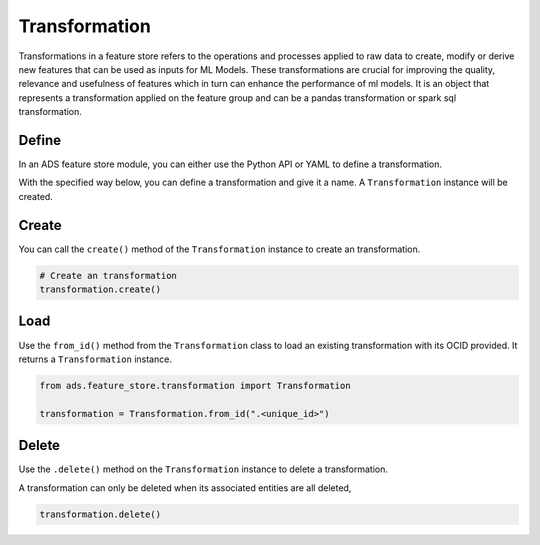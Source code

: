 Transformation
**************

Transformations in a feature store refers to the operations and processes applied to raw data to create, modify or derive new features that can be used as inputs for ML Models. These transformations are crucial for improving the quality, relevance and usefulness of features which in turn can enhance the performance of ml models. It is an object that represents a transformation applied on the feature group and can be a pandas transformation or spark sql transformation.

Define
======

In an ADS feature store module, you can either use the Python API or YAML to define a transformation.


With the specified way below, you can define a transformation and give it a name.
A ``Transformation`` instance will be created.

.. tabs::

  .. code-tab:: Python3
    :caption: Python

    from ads.feature_store.transformation import Transformation

    transformation = (
        Transformation
        .with_name("<transformation_name>")
        .with_feature_store_id("<feature_store_id>")
        .with_source_code("<source_code>")
        .with_transformation_mode("<transformation_mode>")
        .with_description("<transformation_description>")
        .with_compartment_id("<compartment_id>")
    )

  .. code-tab:: Python3
    :caption: YAML

    from ads.feature_store.transformation import Transformation

    yaml_string = """
    kind: transformation
    spec:
      compartmentId: ocid1.compartment..<unique_id>
      description: <transformation_description>
      name: <transformation_name>
      featureStoreId: <feature_store_id>
      sourceCode: <source_code>
      transformationMode: <transformation_mode>
    type: transformation
    """

    transformation = Transformation.from_yaml(yaml_string)


Create
======

You can call the ``create()`` method of the ``Transformation`` instance to create an transformation.

.. code-block:: python3

  # Create an transformation
  transformation.create()


Load
====

Use the ``from_id()`` method from the ``Transformation`` class to load an existing transformation with its OCID provided. It returns a ``Transformation`` instance.

.. code-block:: python3

  from ads.feature_store.transformation import Transformation

  transformation = Transformation.from_id(".<unique_id>")

Delete
======

Use the ``.delete()`` method on the ``Transformation`` instance to delete a transformation.

A transformation can only be deleted when its associated entities are all deleted,

.. code-block:: python3

  transformation.delete()
